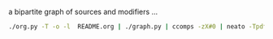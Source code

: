 #+TITLE:
#+AUTHOR: 
#+EMAIL: 
#+LANGUAGE: en
#+OPTIONS: toc:nil ':t H:5
#+STARTUP: hidestars overview
#+LaTeX_CLASS: scrartcl
#+LaTeX_CLASS_OPTIONS: [a4paper,11pt]

a bipartite graph of sources and modifiers ...

#+BEGIN_SRC sh
./org.py -T -o -l  README.org | ./graph.py | ccomps -zX#0 | neato -Tpdf -o graph.pdf
#+END_SRC
